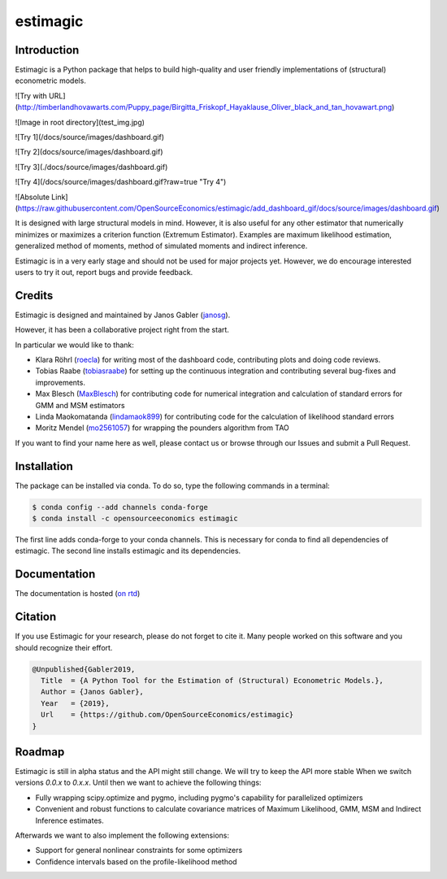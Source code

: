 =========
estimagic
=========

.. image:: https://anaconda.org/OpenSourceEconomics/estimagic/badges/version.svg
   :target: https://anaconda.org/OpenSourceEconomics/estimagic

.. image:: https://anaconda.org/OpenSourceEconomics/estimagic/badges/platforms.svg
   :target: https://anaconda.org/OpenSourceEconomics/estimagic

.. image:: https://img.shields.io/badge/License-BSD%203--Clause-orange.svg
    :target: https://opensource.org/licenses/BSD-3-Clause
    :alt: License

.. image:: https://readthedocs.org/projects/estimagic/badge/?version=latest
    :target: https://estimagic.readthedocs.io/en/latest/?badge=latest
    :alt: Documentation Status

.. image:: https://dev.azure.com/OpenSourceEconomics/estimagic/_apis/build/status/OpenSourceEconomics.estimagic?branchName=master
    :target: https://dev.azure.com/OpenSourceEconomics/estimagic/_build/latest?definitionId=1&branchName=master


Introduction
============

Estimagic is a Python package that helps to build high-quality and user friendly
implementations of (structural) econometric models.

![Try with URL](http://timberlandhovawarts.com/Puppy_page/Birgitta_Friskopf_Hayaklause_Oliver_black_and_tan_hovawart.png)

![Image in root directory](test_img.jpg)

![Try 1](/docs/source/images/dashboard.gif)


![Try 2](docs/source/images/dashboard.gif)


![Try 3](./docs/source/images/dashboard.gif)


![Try 4](/docs/source/images/dashboard.gif?raw=true "Try 4")

![Absolute Link](https://raw.githubusercontent.com/OpenSourceEconomics/estimagic/add_dashboard_gif/docs/source/images/dashboard.gif)

It is designed with large structural models in mind. However, it is also useful for any
other estimator that numerically minimizes or maximizes a criterion function (Extremum
Estimator). Examples are maximum likelihood estimation, generalized method of moments,
method of simulated moments and indirect inference.

Estimagic is in a very early stage and should not be used for major projects yet.
However, we do encourage interested users to try it out, report bugs and provide
feedback.


Credits
=======

Estimagic is designed and maintained by Janos Gabler (`janosg
<https://github.com/janosg>`_).

However, it has been a collaborative project right from the start.

In particular we would like to thank:

- Klara Röhrl (`roecla <https://github.com/roecla>`_) for writing most of the dashboard
  code, contributing plots and doing code reviews.
- Tobias Raabe (`tobiasraabe <https://github.com/tobiasraabe>`_) for setting up the
  continuous integration and contributing several bug-fixes and improvements.
- Max Blesch (`MaxBlesch <https://github.com/MaxBlesch>`_) for contributing code for
  numerical integration and calculation of standard errors for GMM and MSM estimators
- Linda Maokomatanda (`lindamaok899 <https://github.com/lindamaok899>`_) for
  contributing code for the calculation of likelihood standard errors
- Moritz Mendel (`mo2561057 <https://github.com/mo2561057>`_) for wrapping the pounders
  algorithm from TAO

If you want to find your name here as well, please contact us or browse through our
Issues and submit a Pull Request.


Installation
============

The package can be installed via conda. To do so, type the following commands in a
terminal:

.. code-block:: bash

    $ conda config --add channels conda-forge
    $ conda install -c opensourceeconomics estimagic

The first line adds conda-forge to your conda channels. This is necessary for conda to
find all dependencies of estimagic. The second line installs estimagic and its
dependencies.

Documentation
=============

The documentation is hosted (`on rtd <https://estimagic.readthedocs.io/en/latest/#>`_)

Citation
========

If you use Estimagic for your research, please do not forget to cite it. Many people
worked on this software and you should recognize their effort.

.. code-block::

    @Unpublished{Gabler2019,
      Title  = {A Python Tool for the Estimation of (Structural) Econometric Models.},
      Author = {Janos Gabler},
      Year   = {2019},
      Url    = {https://github.com/OpenSourceEconomics/estimagic}
    }


Roadmap
=======

Estimagic is still in alpha status and the API might still change. We will try
to keep the API more stable When we switch versions `0.0.x` to `0.x.x`. Until
then we want to achieve the following things:

- Fully wrapping scipy.optimize and pygmo, including pygmo's capability for
  parallelized optimizers
- Convenient and robust functions to calculate covariance matrices of
  Maximum Likelihood, GMM, MSM and Indirect Inference estimates.

Afterwards we want to also implement the following extensions:

- Support for general nonlinear constraints for some optimizers
- Confidence intervals based on the profile-likelihood method


